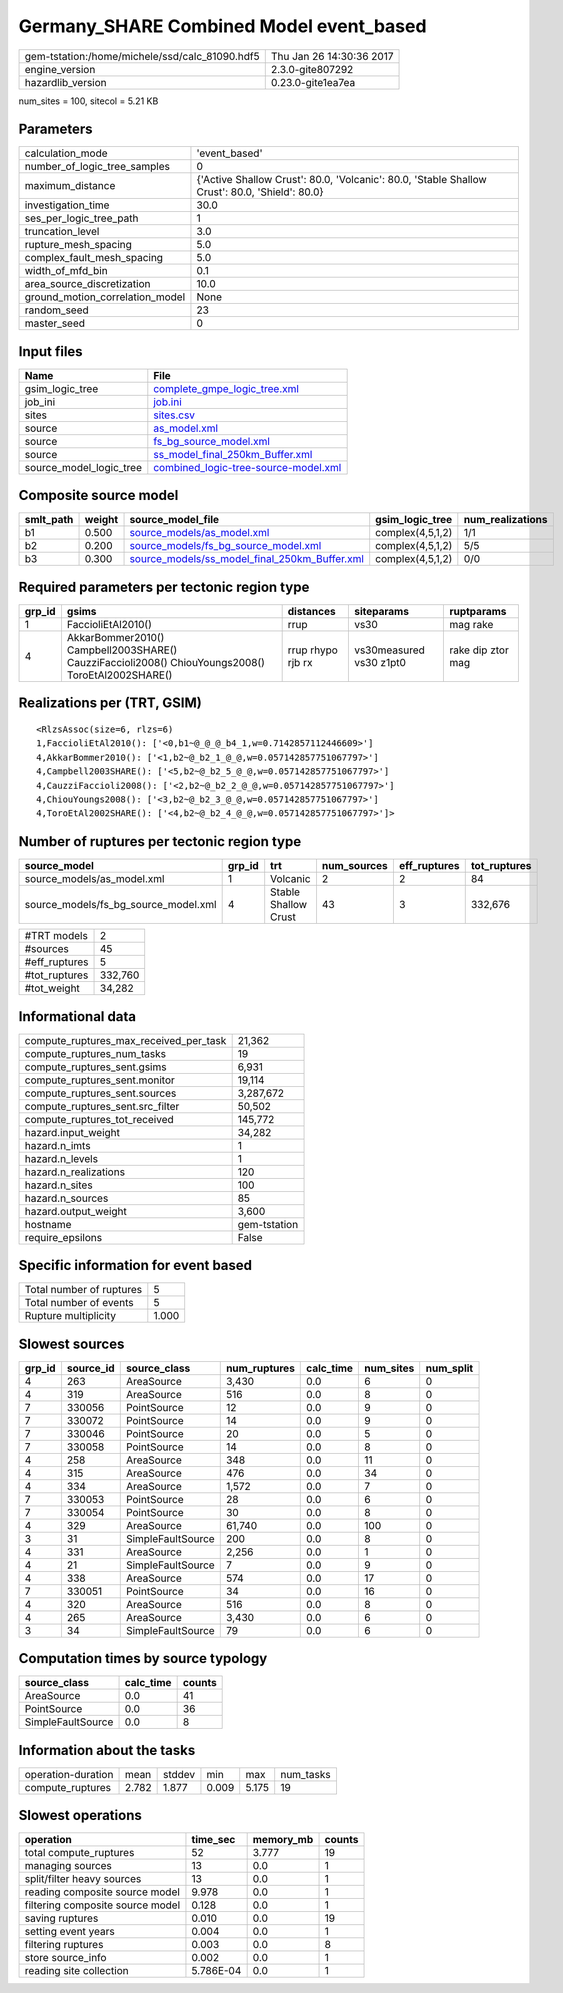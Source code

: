 Germany_SHARE Combined Model event_based
========================================

============================================== ========================
gem-tstation:/home/michele/ssd/calc_81090.hdf5 Thu Jan 26 14:30:36 2017
engine_version                                 2.3.0-gite807292        
hazardlib_version                              0.23.0-gite1ea7ea       
============================================== ========================

num_sites = 100, sitecol = 5.21 KB

Parameters
----------
=============================== ==============================================================================================
calculation_mode                'event_based'                                                                                 
number_of_logic_tree_samples    0                                                                                             
maximum_distance                {'Active Shallow Crust': 80.0, 'Volcanic': 80.0, 'Stable Shallow Crust': 80.0, 'Shield': 80.0}
investigation_time              30.0                                                                                          
ses_per_logic_tree_path         1                                                                                             
truncation_level                3.0                                                                                           
rupture_mesh_spacing            5.0                                                                                           
complex_fault_mesh_spacing      5.0                                                                                           
width_of_mfd_bin                0.1                                                                                           
area_source_discretization      10.0                                                                                          
ground_motion_correlation_model None                                                                                          
random_seed                     23                                                                                            
master_seed                     0                                                                                             
=============================== ==============================================================================================

Input files
-----------
======================= ==============================================================================
Name                    File                                                                          
======================= ==============================================================================
gsim_logic_tree         `complete_gmpe_logic_tree.xml <complete_gmpe_logic_tree.xml>`_                
job_ini                 `job.ini <job.ini>`_                                                          
sites                   `sites.csv <sites.csv>`_                                                      
source                  `as_model.xml <as_model.xml>`_                                                
source                  `fs_bg_source_model.xml <fs_bg_source_model.xml>`_                            
source                  `ss_model_final_250km_Buffer.xml <ss_model_final_250km_Buffer.xml>`_          
source_model_logic_tree `combined_logic-tree-source-model.xml <combined_logic-tree-source-model.xml>`_
======================= ==============================================================================

Composite source model
----------------------
========= ====== ================================================================================================ ================ ================
smlt_path weight source_model_file                                                                                gsim_logic_tree  num_realizations
========= ====== ================================================================================================ ================ ================
b1        0.500  `source_models/as_model.xml <source_models/as_model.xml>`_                                       complex(4,5,1,2) 1/1             
b2        0.200  `source_models/fs_bg_source_model.xml <source_models/fs_bg_source_model.xml>`_                   complex(4,5,1,2) 5/5             
b3        0.300  `source_models/ss_model_final_250km_Buffer.xml <source_models/ss_model_final_250km_Buffer.xml>`_ complex(4,5,1,2) 0/0             
========= ====== ================================================================================================ ================ ================

Required parameters per tectonic region type
--------------------------------------------
====== ================================================================================================ ================= ======================= =================
grp_id gsims                                                                                            distances         siteparams              ruptparams       
====== ================================================================================================ ================= ======================= =================
1      FaccioliEtAl2010()                                                                               rrup              vs30                    mag rake         
4      AkkarBommer2010() Campbell2003SHARE() CauzziFaccioli2008() ChiouYoungs2008() ToroEtAl2002SHARE() rrup rhypo rjb rx vs30measured vs30 z1pt0 rake dip ztor mag
====== ================================================================================================ ================= ======================= =================

Realizations per (TRT, GSIM)
----------------------------

::

  <RlzsAssoc(size=6, rlzs=6)
  1,FaccioliEtAl2010(): ['<0,b1~@_@_@_b4_1,w=0.7142857112446609>']
  4,AkkarBommer2010(): ['<1,b2~@_b2_1_@_@,w=0.057142857751067797>']
  4,Campbell2003SHARE(): ['<5,b2~@_b2_5_@_@,w=0.057142857751067797>']
  4,CauzziFaccioli2008(): ['<2,b2~@_b2_2_@_@,w=0.057142857751067797>']
  4,ChiouYoungs2008(): ['<3,b2~@_b2_3_@_@,w=0.057142857751067797>']
  4,ToroEtAl2002SHARE(): ['<4,b2~@_b2_4_@_@,w=0.057142857751067797>']>

Number of ruptures per tectonic region type
-------------------------------------------
==================================== ====== ==================== =========== ============ ============
source_model                         grp_id trt                  num_sources eff_ruptures tot_ruptures
==================================== ====== ==================== =========== ============ ============
source_models/as_model.xml           1      Volcanic             2           2            84          
source_models/fs_bg_source_model.xml 4      Stable Shallow Crust 43          3            332,676     
==================================== ====== ==================== =========== ============ ============

============= =======
#TRT models   2      
#sources      45     
#eff_ruptures 5      
#tot_ruptures 332,760
#tot_weight   34,282 
============= =======

Informational data
------------------
========================================= ============
compute_ruptures_max_received_per_task    21,362      
compute_ruptures_num_tasks                19          
compute_ruptures_sent.gsims               6,931       
compute_ruptures_sent.monitor             19,114      
compute_ruptures_sent.sources             3,287,672   
compute_ruptures_sent.src_filter          50,502      
compute_ruptures_tot_received             145,772     
hazard.input_weight                       34,282      
hazard.n_imts                             1           
hazard.n_levels                           1           
hazard.n_realizations                     120         
hazard.n_sites                            100         
hazard.n_sources                          85          
hazard.output_weight                      3,600       
hostname                                  gem-tstation
require_epsilons                          False       
========================================= ============

Specific information for event based
------------------------------------
======================== =====
Total number of ruptures 5    
Total number of events   5    
Rupture multiplicity     1.000
======================== =====

Slowest sources
---------------
====== ========= ================= ============ ========= ========= =========
grp_id source_id source_class      num_ruptures calc_time num_sites num_split
====== ========= ================= ============ ========= ========= =========
4      263       AreaSource        3,430        0.0       6         0        
4      319       AreaSource        516          0.0       8         0        
7      330056    PointSource       12           0.0       9         0        
7      330072    PointSource       14           0.0       9         0        
7      330046    PointSource       20           0.0       5         0        
7      330058    PointSource       14           0.0       8         0        
4      258       AreaSource        348          0.0       11        0        
4      315       AreaSource        476          0.0       34        0        
4      334       AreaSource        1,572        0.0       7         0        
7      330053    PointSource       28           0.0       6         0        
7      330054    PointSource       30           0.0       8         0        
4      329       AreaSource        61,740       0.0       100       0        
3      31        SimpleFaultSource 200          0.0       8         0        
4      331       AreaSource        2,256        0.0       1         0        
4      21        SimpleFaultSource 7            0.0       9         0        
4      338       AreaSource        574          0.0       17        0        
7      330051    PointSource       34           0.0       16        0        
4      320       AreaSource        516          0.0       8         0        
4      265       AreaSource        3,430        0.0       6         0        
3      34        SimpleFaultSource 79           0.0       6         0        
====== ========= ================= ============ ========= ========= =========

Computation times by source typology
------------------------------------
================= ========= ======
source_class      calc_time counts
================= ========= ======
AreaSource        0.0       41    
PointSource       0.0       36    
SimpleFaultSource 0.0       8     
================= ========= ======

Information about the tasks
---------------------------
================== ===== ====== ===== ===== =========
operation-duration mean  stddev min   max   num_tasks
compute_ruptures   2.782 1.877  0.009 5.175 19       
================== ===== ====== ===== ===== =========

Slowest operations
------------------
================================ ========= ========= ======
operation                        time_sec  memory_mb counts
================================ ========= ========= ======
total compute_ruptures           52        3.777     19    
managing sources                 13        0.0       1     
split/filter heavy sources       13        0.0       1     
reading composite source model   9.978     0.0       1     
filtering composite source model 0.128     0.0       1     
saving ruptures                  0.010     0.0       19    
setting event years              0.004     0.0       1     
filtering ruptures               0.003     0.0       8     
store source_info                0.002     0.0       1     
reading site collection          5.786E-04 0.0       1     
================================ ========= ========= ======